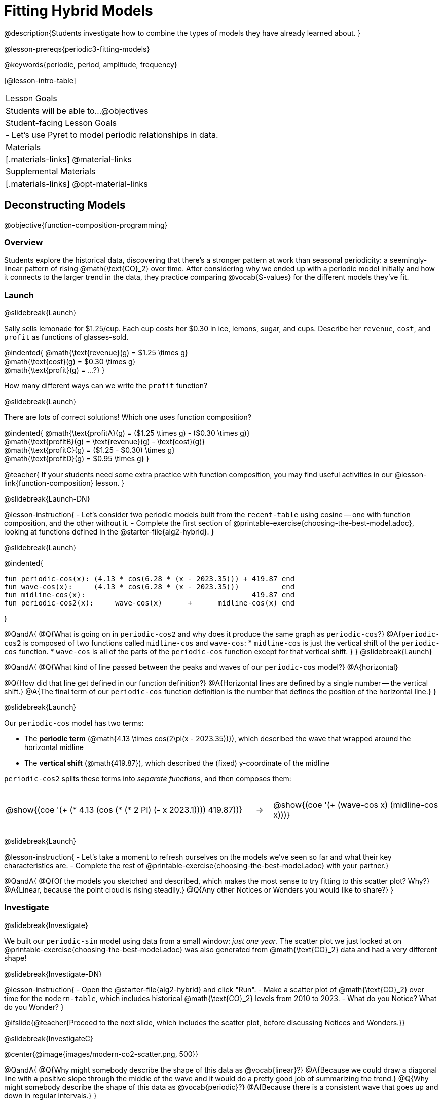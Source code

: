 = Fitting Hybrid Models

++++
<style>
/* Add custom CSS to make the math bold, and add coloring to nested circles */
.hybridmath .mathunicode { font-weight: bold !important; }
.hybridCOE { display: inline-block !important; }
.hybridCOE .circleevalsexp { width: unset; vertical-align: middle; }

.hybridCOE .expression { background: rgb(231 231 231) !important; }
.hybridCOE .expression .expression { background: white !important; }

/* Further customized CSS to make any nesting after level 2 50% opaque */
.first .expression > .value { background: white !important; }
.first .circleevalsexp > .expression > .expression > .expression { opacity: 0.5; }
</style>
++++

@description{Students investigate how to combine the types of models they have already learned about. }

@lesson-prereqs{periodic3-fitting-models}

@keywords{periodic, period, amplitude, frequency}

[@lesson-intro-table]
|===

| Lesson Goals
| Students will be able to...
@objectives

| Student-facing Lesson Goals
|

- Let's use Pyret to model periodic relationships in data.

| Materials
|[.materials-links]
@material-links

| Supplemental Materials
|[.materials-links]
@opt-material-links

|===

== Deconstructing Models
@objective{function-composition-programming}

=== Overview

Students explore the historical data, discovering that there's a stronger pattern at work than seasonal periodicity: a seemingly-linear pattern of rising @math{\text{CO}_2} over time. After considering why we ended up with a periodic model initially and how it connects to the larger trend in the data, they practice comparing @vocab{S-values} for the different models they've fit.

=== Launch
@slidebreak{Launch}

Sally sells lemonade for $1.25/cup. Each cup costs her $0.30 in ice, lemons, sugar, and cups. Describe her `revenue`, `cost`, and `profit` as functions of glasses-sold.

@indented{
@math{\text{revenue}(g) = $1.25 \times g} +
@math{\text{cost}(g) = $0.30 \times g} +
@math{\text{profit}(g) = …?}
}

How many different ways can we write the `profit` function?

@slidebreak{Launch}

There are lots of correct solutions! Which one uses function composition?

@indented{
@math{\text{profitA}(g) = ($1.25 \times g) - ($0.30 \times g)} +
@math{\text{profitB}(g) = \text{revenue}(g) - \text{cost}(g)} +
@math{\text{profitC}(g) = ($1.25 - $0.30) \times g} +
@math{\text{profitD}(g) = $0.95 \times g}
}

@teacher{
If your students need some extra practice with function composition, you may find useful activities in our @lesson-link{function-composition} lesson.
}

@slidebreak{Launch-DN}

@lesson-instruction{
- Let's consider two periodic models built from the `recent-table` using cosine -- one with function composition, and the other without it.
- Complete the first section of @printable-exercise{choosing-the-best-model.adoc}, looking at functions defined in the @starter-file{alg2-hybrid}.
}

@slidebreak{Launch}

@indented{
```
fun periodic-cos(x): (4.13 * cos(6.28 * (x - 2023.35))) + 419.87 end 
fun wave-cos(x):     (4.13 * cos(6.28 * (x - 2023.35)))          end 
fun midline-cos(x):                                       419.87 end 
fun periodic-cos2(x):     wave-cos(x)      +      midline-cos(x) end
```
}

@QandA{
@Q{What is going on in `periodic-cos2` and why does it produce the same graph as `periodic-cos`?}
@A{`periodic-cos2` is composed of two functions called `midline-cos` and `wave-cos`:
  * `midline-cos` is just the vertical shift of the `periodic-cos` function.
  * `wave-cos` is all of the parts of the `periodic-cos` function except for that vertical shift.
}
}
@slidebreak{Launch}


@QandA{
@Q{What kind of line passed between the peaks and waves of our `periodic-cos` model?}
@A{horizontal}

@Q{How did that line get defined in our function definition?}
@A{Horizontal lines are defined by a single number -- the vertical shift.}
@A{The final term of our `periodic-cos` function definition is the number that defines the position of the horizontal line.}
}

@slidebreak{Launch}

Our `periodic-cos` model has two terms:

- The *periodic term* (@math{4.13 \times cos(2\pi(x - 2023.35))}), which described the wave that wrapped around the horizontal midline
- The *vertical shift* (@math{419.87}), which described the (fixed) y-coordinate of the midline

`periodic-cos2` splits these terms into _separate functions_, and then composes them:

[cols="^.^15a,^.^1a,^.^10a", frame="none", grid="none"]
|===
| [.hybridCOE.first]
@show{(coe '(+ (* 4.13 (cos (* (* 2 PI) (- x 2023.1)))) 419.87))}

| &rarr;

| [.hybridCOE.second]
@show{(coe '(+ (wave-cos x) (midline-cos x)))}
|===
@slidebreak{Launch}

@lesson-instruction{
- Let's take a moment to refresh ourselves on the models we've seen so far and what their key characteristics are.
- Complete the rest of @printable-exercise{choosing-the-best-model.adoc} with your partner.}

@QandA{
@Q{Of the models you sketched and described, which makes the most sense to try fitting to this scatter plot? Why?}
@A{Linear, because the point cloud is rising steadily.}
@Q{Any other Notices or Wonders you would like to share?}
}

=== Investigate
@slidebreak{Investigate}

We built our `periodic-sin` model using data from a small window: _just one year_. The scatter plot we just looked at on @printable-exercise{choosing-the-best-model.adoc} was also generated from @math{\text{CO}_2} data and had a very different shape!

@slidebreak{Investigate-DN}

@lesson-instruction{
- Open the @starter-file{alg2-hybrid} and click "Run".
- Make a scatter plot of @math{\text{CO}_2} over time for the `modern-table`, which includes historical @math{\text{CO}_2} levels from 2010 to 2023.
- What do you Notice? What do you Wonder?
}

@ifslide{@teacher{Proceed to the next slide, which includes the scatter plot, before discussing Notices and Wonders.}}

@slidebreak{InvestigateC}

@center{@image{images/modern-co2-scatter.png, 500}}

@QandA{
@Q{Why might somebody describe the shape of this data as @vocab{linear}?}
@A{Because we could draw a diagonal line with a positive slope through the middle of the wave and it would do a pretty good job of summarizing the trend.}
@Q{Why might somebody describe the shape of this data as @vocab{periodic}?}
@A{Because there is a consistent wave that goes up and down in regular intervals.}
}

@slidebreak{Investigate-DN}

@lesson-instruction{
- Turn to @printable-exercise{modeling-modern-co2.adoc}.
- In the @starter-file{alg2-hybrid}, find the code where you're asked to "Define your periodic-sin functions..."
  * Define `periodic-sin` to be the model *you* found using Desmos (which you already defined in @opt-starter-file{alg2-co2} and on @lesson-link{periodic3-fitting-models/pages/modeling-recent-co2-2.adoc}).
  * Define the wave and midline of your `periodic-sin` model as separate functions, and recombine them in `periodic-sin2` using function composition (you can refer to the example of `periodic-cosine` above).
}

@slidebreak{Investigate-DN}

@lesson-instruction{
- Test out your rewritten `periodic-sin2` model with `recent-table` to confirm that it still fits as well as the original model!
** If anything has changed, check your code carefully!

- Work with your partner to fit linear and periodic models to the `modern-table`. This @math{\text{CO}_2} data is from 2010 to 2023.
}


@slidebreak{Investigate}

[cols="^1a,^1a", options="header"]
|===
| Optimal Linear Model			| Our Periodic Model
|@image{images/modern-lr.png}	|@image{images/modern-co2-model-soln.png}
|===

@QandA{
@Q{How would you describe how the `linear-modern` model fit our `modern-table` data?}
@A{The @vocab{linear regression} plot shows the @vocab{line of best fit} passing through the middle of the diagonal wave of points.}

@Q{How would you describe how our `periodic-sin` model fits the shape of the data from the `modern-table`?}
@A{Answers will vary. Make sure discussion addresses residuals. Sample responses may include:
 * While they both have a wave, they look pretty different!
 * The model undulates around a horizontal line and the data undulates around a diagonal line.
 * The y-intercepts are in completely different places.
 * When we fit the `periodic-sin` model to the data we see the model as a horizontal wave at the top, eventually lining up with the points on the right hand side of the graph.
 * We also see vertical residuals showing the distance between each data point and the model.
}
}

@slidebreak{InvestigateC}

@ifslide{@image{images/modern-co2-model-soln.png,350}}

@QandA{
@Q{Where does the `periodic-sin` model fit the `modern-table` data *best*?}
@A{Within the range of the dataset that it was built on.}
@Q{Where does the `periodic-sin` model fit the `modern-table` data *worst*?}
@A{The farther we get from the date range it was built on.}
}

@slidebreak{Investigate}

@QandA{
@Q{How would you describe the shape of the model you drew that would be optimal?}
@A{Hopefully students will describe a wave whose midline is diagonal.}
}

=== Synthesize
@slidebreak{Synthesize}

@QandA{
@Q{We built the `periodic-sin` model to fit the data in the `recent-table`. Why doesn't it do a good job of predicting @math{CO_2} levels for a larger time frame?}
@A{Models are only reliable within the span of the data from which they were created. The fact that the model fit `recent-table` well means it's a good model for the data in _that year_, but we can't make any assumptions about dates outside of the range of the training data.}
}

== Hybrid Models

=== Overview

Students explore the possibility that a model could combine various kinds of models and use function composition to define functions from other functions.

@teacher{
We've chosen to describe these models as hybrid in order to make it accessible to students, but this is not a mathematical term. If you're looking to connect this lesson to related materials, polynomial functions and/or function addition are terms that might turn up relevant reading. 
}

=== Launch
@slidebreak{LaunchR}

@ifslide{@right{@image{images/historical-scatter-plot.png}}} 
When we zoom out to see the historical @math{\text{CO}_2} data, we see that there are two different things going on:

1. The amount of @math{\text{CO}_2} in the air _generally_ rises over time, for a positive, linear relationship with the year.
2. There are seasonal, periodic variations that cause @math{\text{CO}_2} to fluctuate up and down across that line.

The wave is following a diagonal line... {nbsp}so the midline for our model shouldn't be horizontal at all!  

@slidebreak{Launch}

@lesson-instruction{
- *Is it possible for a model to be both linear _and_ periodic?*
- With your partner, complete @printable-exercise{hybrid.adoc}.
}

@slidebreak{Launch}

@QandA{
@Q{What line should our model wrap around?}
@A{Our line of best fit!}

@Q{What happens when you fit your `hybrid-modern` model to the `modern-table` data?}
@A{The model should now look like waves along a diagonal.}

@Q{How much less error do we expect from predictions made with `hybrid-modern` than with `linear-modern`?}
@A{38%}
}

@slidebreak{Launch}

By replacing the @vocab{midline} term (vertical shift) in our periodic model with the linear model from `lr-plot`, we get the best of both worlds:

- Linear behavior for the midline representing the long-term trend...
- Periodic behavior for the seasonal variation in @math{\text{CO}_2}

[cols="^1a" grid="none", frame="none", stripes="none"]
|===
| [.hybridmath]
@big{*@math{f(x) = 4.13 \times sin(2\pi(x - 2023.1)) + (1.8345x + -3296)}*}

|
[.hybridCOE]
@show{(coe '(+ (wave-sin x) (linear-modern x)))}
|===

@slidebreak{Launch}

We can visualize the body of the function using the Circles of Evaluation.

@lesson-instruction{
- Now that you know how to build a hybrid model, let's have you try building one on your own! 
- Turn to @printable-exercise{more-hybrid.adoc} and build a hybrid model for the full @math{\text{CO}_2} data.
}

=== Synthesize
@slidebreak{Synthesize}

@QandA{
@Q{Why did our hybrid model fit better than the periodic or linear models alone?}
@A{Because it captures both the overarching trend and the seasonal trend.}

@Q{Why doesn't it make sense to compare the following @vocab{S-values}?
 
* the error we expect for predictions made from our `periodic-sin` model with the data in the `modern-table`
* the error we expect for predictions made from our `periodic-sin` model with the data in the `recent-table`
}
@A{The datasets have completely different ranges!}
}

@ifnotslide{
@strategy{Going Deeper}{
- If students look carefully at the fit of their hybrid periodic model to the `co2-table`, they'll see that the model _under-predicts_ at the beginning of the graph, then _over-predicts_ in the middle, the _under-predicts_ again at the end. Is it possible that there's an _even-better_ hybrid model, which mixes periodic growth with something other than linear?
- Have your students refer back to @lesson-link{exponential1-exploring-covid}. As with the `recent-table` table in @starter-file{alg2-hybrid}, the starter file there constrains the dataset to show only recent data. This is done for the same reason: to introduce students to a more perfectly-exponential model. Now that students know how to combine terms from different models, they can go back and build a model that fits the entire Covid dataset!
}
}

